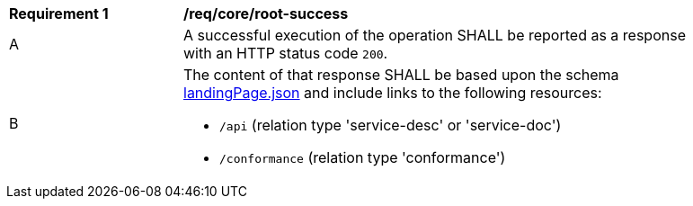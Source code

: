 [[req_core_root-success]]
[width="90%",cols="2,6a"]
|===
^|*Requirement {counter:req-id}* |*/req/core/root-success* 
^|A |A successful execution of the operation SHALL be reported as a response with an HTTP status code `200`.
^|B |The content of that response SHALL be based upon the schema link:http://schemas.opengis.net/ogcapi/common/part1/1.0/schemas/landingPage.json[landingPage.json] and include links to the following resources:

* `/api` (relation type 'service-desc' or 'service-doc')
* `/conformance` (relation type 'conformance')
|===
